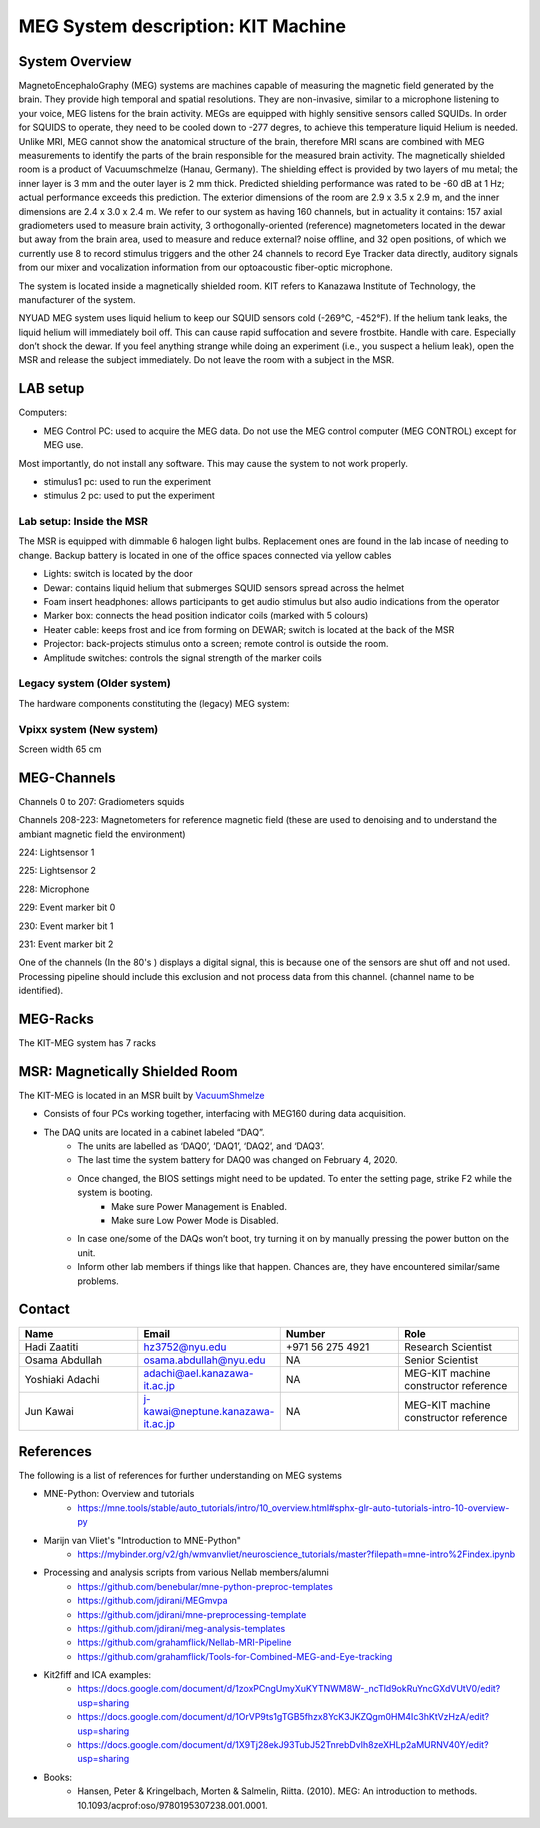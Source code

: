 ***********************************
MEG System description: KIT Machine
***********************************

System Overview
###############

.. image:: ../graphic/meg-system.png
  :alt: MEG System

MagnetoEncephaloGraphy (MEG) systems are machines capable of measuring the magnetic field generated by the brain.
They provide high temporal and spatial resolutions. They are non-invasive, similar to a microphone listening to your voice, MEG listens for the brain activity.
MEGs are equipped with highly sensitive sensors called SQUIDs. In order for SQUIDS to operate, they need to be cooled down to -277 degres, to achieve this temperature
liquid Helium is needed.
Unlike MRI, MEG cannot show the anatomical structure of the brain, therefore MRI scans are combined with MEG measurements to identify the parts of the brain responsible for the measured brain activity.
The magnetically shielded room is a product of Vacuumschmelze (Hanau, Germany). The shielding effect is provided by two layers of mu metal; the inner layer is 3 mm and the outer layer is 2 mm thick. Predicted shielding performance was rated to be -60 dB at 1 Hz; actual performance exceeds this prediction. The exterior dimensions of the room are 2.9 x 3.5 x 2.9 m, and the inner dimensions are 2.4 x 3.0 x 2.4 m.
We refer to our system as having 160 channels, but in actuality it contains:
157 axial gradiometers used to measure brain activity,
3 orthogonally-oriented (reference) magnetometers located in the dewar but away from the brain area, used to measure and reduce external? noise offline, and
32 open positions, of which we currently use 8 to record stimulus triggers and the other 24 channels to record Eye Tracker data directly, auditory signals from our mixer and vocalization information from our optoacoustic fiber-optic microphone.

The system is located inside a magnetically shielded room. KIT refers to Kanazawa Institute of Technology, the manufacturer of the system.

NYUAD MEG system uses liquid helium to keep our SQUID sensors cold (-269°C, -452°F).
If the helium tank leaks, the liquid helium will immediately boil off.
This can cause rapid suffocation and severe frostbite. Handle with care.
Especially don’t shock the dewar.
If you feel anything strange while doing an experiment (i.e., you suspect a helium leak), open the MSR and release
the subject immediately.  Do not leave the room with a subject in the MSR.

LAB setup
#########

Computers:

- MEG Control PC: used to acquire the MEG data. Do not use the MEG control computer (MEG CONTROL) except for MEG use.

Most importantly, do not install any software. This may cause the system to not work properly.

- stimulus1 pc: used to run the experiment
- stimulus 2 pc: used to put the experiment


Lab setup: Inside the MSR
-------------------------

The MSR is equipped with dimmable 6 halogen light bulbs. Replacement ones are found in the lab incase of needing to change.
Backup battery is located in one of the office spaces connected via yellow cables

- Lights: switch is located by the door
- Dewar: contains liquid helium that submerges SQUID sensors spread across the helmet
- Foam insert headphones: allows participants to get audio stimulus but also audio indications from the operator
- Marker box: connects the head position indicator coils (marked with 5 colours)
- Heater cable: keeps frost and ice from forming on DEWAR; switch is located at the back of the MSR
- Projector: back-projects stimulus onto a screen; remote control is outside the room.
- Amplitude switches: controls the signal strength of the marker coils

.. image:: ../graphic/light-button-image.png
  :alt: Light button setup


.. image:: ../graphic/meg-kit-helmet.png
  :alt: Eyetracker and MEG Helmet


.. image:: ../graphic/meg-kit-amplitude-switches.png
  :alt: KIT amplitude switches




Legacy system (Older system)
----------------------------
The hardware components constituting the (legacy) MEG system:






Vpixx system (New system)
-------------------------

Screen width 65 cm


MEG-Channels
############


Channels 0 to 207: Gradiometers squids

Channels 208-223: Magnetometers for reference magnetic field (these are used to denoising and to understand the ambiant magnetic field the environment)

224: Lightsensor 1

225: Lightsensor 2

228: Microphone

229: Event marker bit 0

230: Event marker bit 1

231: Event marker bit 2


One of the channels (In the 80's ) displays a digital signal, this is because one of the sensors are shut off and not used.
Processing pipeline should include this exclusion and not process data from this channel.
(channel name to be identified).

MEG-Racks
#########

The KIT-MEG system has 7 racks

.. image:: ../graphic/KIT-Racks.png
  :alt: MEG Racks System



MSR: Magnetically Shielded Room
###############################

The KIT-MEG is located in an MSR built by `VacuumShmelze <https://www.vacuumschmelze.com/>`_

.. image:: ../graphic/MagneticShieldedRoom/msr1.png
  :alt: MEG Racks System


.. image:: ../graphic/MagneticShieldedRoom/msr2.png
  :alt: MEG Racks System


.. image:: ../graphic/meg-kit-daq.png
  :alt: Data acquisition interface (DAQ) of KIT MEG

- Consists of four PCs working together, interfacing with MEG160 during data acquisition.
- The DAQ units are located in a cabinet labeled “DAQ”.
    - The units are labelled as ‘DAQ0’, ‘DAQ1’, ‘DAQ2’, and ‘DAQ3’.
    - The last time the system battery for DAQ0 was changed on February 4, 2020.
    - Once changed, the BIOS settings might need to be updated. To enter the setting page, strike F2 while the system is booting.
        - Make sure Power Management is Enabled.
        - Make sure Low Power Mode is Disabled.
    - In case one/some of the DAQs won’t boot, try turning it on by manually pressing the power button on the unit.
    - Inform other lab members if things like that happen. Chances are, they have encountered similar/same problems.


Contact
#######

.. list-table::
   :widths: 25 25 25 25
   :header-rows: 1

   * - Name
     - Email
     - Number
     - Role
   * - Hadi Zaatiti
     - hz3752@nyu.edu
     - +971 56 275 4921
     - Research Scientist
   * - Osama Abdullah
     - osama.abdullah@nyu.edu
     - NA
     - Senior Scientist
   * - Yoshiaki Adachi
     - adachi@ael.kanazawa-it.ac.jp
     - NA
     - MEG-KIT machine constructor reference
   * - Jun Kawai
     - j-kawai@neptune.kanazawa-it.ac.jp
     - NA
     - MEG-KIT machine constructor reference






References
##########

The following is a list of references for further understanding on MEG systems

* MNE-Python: Overview and tutorials
    * https://mne.tools/stable/auto_tutorials/intro/10_overview.html#sphx-glr-auto-tutorials-intro-10-overview-py

* Marijn van Vliet's "Introduction to MNE-Python"
    * https://mybinder.org/v2/gh/wmvanvliet/neuroscience_tutorials/master?filepath=mne-intro%2Findex.ipynb

* Processing and analysis scripts from various Nellab members/alumni
    * https://github.com/benebular/mne-python-preproc-templates
    * https://github.com/jdirani/MEGmvpa
    * https://github.com/jdirani/mne-preprocessing-template
    * https://github.com/jdirani/meg-analysis-templates
    * https://github.com/grahamflick/Nellab-MRI-Pipeline
    * https://github.com/grahamflick/Tools-for-Combined-MEG-and-Eye-tracking

* Kit2fiff and ICA examples:
    * https://docs.google.com/document/d/1zoxPCngUmyXuKYTNWM8W-_ncTld9okRuYncGXdVUtV0/edit?usp=sharing
    * https://docs.google.com/document/d/1OrVP9ts1gTGB5fhzx8YcK3JKZQgm0HM4Ic3hKtVzHzA/edit?usp=sharing
    * https://docs.google.com/document/d/1X9Tj28ekJ93TubJ52TnrebDvIh8zeXHLp2aMURNV40Y/edit?usp=sharing


* Books:
    * Hansen, Peter & Kringelbach, Morten & Salmelin, Riitta. (2010). MEG: An introduction to methods. 10.1093/acprof:oso/9780195307238.001.0001.